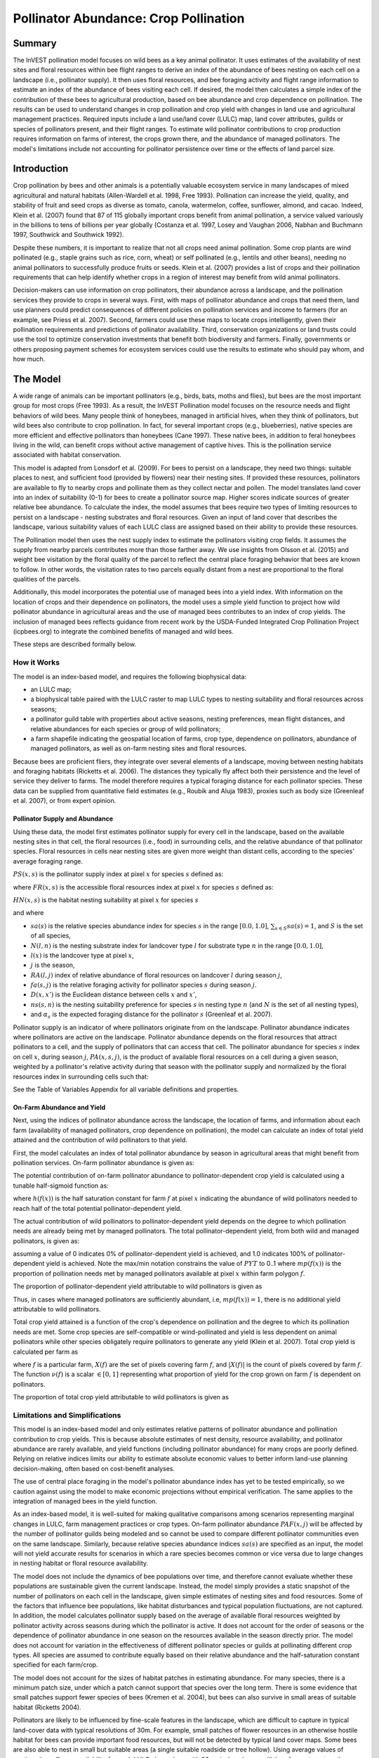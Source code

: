 .. _croppollination:

**************************************
Pollinator Abundance: Crop Pollination
**************************************

Summary
=======

The InVEST pollination model focuses on wild bees as a key animal pollinator. It uses estimates of the availability of nest sites and floral resources within bee flight ranges to derive an index of the abundance of bees nesting on each cell on a landscape (i.e., pollinator supply). It then uses floral resources, and bee foraging activity and flight range information to estimate an index of the abundance of bees visiting each cell. If desired, the model then calculates a simple index of the contribution of these bees to agricultural production, based on bee abundance and crop dependence on pollination. The results can be used to understand changes in crop pollination and crop yield with changes in land use and agricultural management practices. Required inputs include a land use/land cover (LULC) map, land cover attributes, guilds or species of pollinators present, and their flight ranges. To estimate wild pollinator contributions to crop production requires information on farms of interest, the crops grown there, and the abundance of managed pollinators. The model's limitations include not accounting for pollinator persistence over time or the effects of land parcel size.

Introduction
============

Crop pollination by bees and other animals is a potentially valuable ecosystem service in many landscapes of mixed agricultural and natural habitats (Allen-Wardell et al. 1998, Free 1993). Pollination can increase the yield, quality, and stability of fruit and seed crops as diverse as tomato, canola, watermelon, coffee, sunflower, almond, and cacao. Indeed, Klein et al. (2007) found that 87 of 115 globally important crops benefit from animal pollination, a service valued variously in the billions to tens of billions per year globally (Costanza et al. 1997, Losey and Vaughan 2006, Nabhan and Buchmann 1997, Southwick and Southwick 1992).

Despite these numbers, it is important to realize that not all crops need animal pollination. Some crop plants are wind pollinated (e.g., staple grains such as rice, corn, wheat) or self pollinated (e.g., lentils and other beans), needing no animal pollinators to successfully produce fruits or seeds. Klein et al. (2007) provides a list of crops and their pollination requirements that can help identify whether crops in a region of interest may benefit from wild animal pollinators.

Decision-makers can use information on crop pollinators, their abundance across a landscape, and the pollination services they provide to crops in several ways. First, with maps of pollinator abundance and crops that need them, land use planners could predict consequences of different policies on pollination services and income to farmers (for an example, see Priess et al. 2007). Second, farmers could use these maps to locate crops intelligently, given their pollination requirements and predictions of pollinator availability. Third, conservation organizations or land trusts could use the tool to optimize conservation investments that benefit both biodiversity and farmers. Finally, governments or others proposing payment schemes for ecosystem services could use the results to estimate who should pay whom, and how much.

The Model
=========

A wide range of animals can be important pollinators (e.g., birds, bats, moths and flies), but bees are the most important group for most crops (Free 1993). As a result, the InVEST Pollination model focuses on the resource needs and flight behaviors of wild bees. Many people think of honeybees, managed in artificial hives, when they think of pollinators, but wild bees also contribute to crop pollination. In fact, for several important crops (e.g., blueberries), native species are more efficient and effective pollinators than honeybees (Cane 1997). These native bees, in addition to feral honeybees living in the wild, can benefit crops without active management of captive hives. This is the pollination service associated with habitat conservation.

This model is adapted from Lonsdorf et al. (2009). For bees to persist on a landscape, they need two things: suitable places to nest, and sufficient food (provided by flowers) near their nesting sites. If provided these resources, pollinators are available to fly to nearby crops and pollinate them as they collect nectar and pollen. The model translates land cover into an index of suitability (0-1) for bees to create a pollinator source map. Higher scores indicate sources of greater relative bee abundance. To calculate the index, the model assumes that bees require two types of limiting resources to persist on a landscape - nesting substrates and floral resources. Given an input of land cover that describes the landscape, various suitability values of each LULC class are assigned based on their ability to provide these resources.

The Pollination model then uses the nest supply index to estimate the pollinators visiting crop fields. It assumes the supply from nearby parcels contributes more than those farther away. We use insights from Olsson et al. (2015) and weight bee visitation by the floral quality of the parcel to reflect the central place foraging behavior that bees are known to follow. In other words, the visitation rates to two parcels equally distant from a nest are proportional to the floral qualities of the parcels.

Additionally, this model incorporates the potential use of managed bees into a yield index. With information on the location of crops and their dependence on pollinators, the model uses a simple yield function to project how wild pollinator abundance in agricultural areas and the use of managed bees contributes to an index of crop yields. The inclusion of managed bees reflects guidance from recent work by the USDA-Funded Integrated Crop Pollination Project (icpbees.org) to integrate the combined benefits of managed and wild bees.

These steps are described formally below.

How it Works
------------

The model is an index-based model, and requires the following biophysical data:

* an LULC map;
* a biophysical table paired with the LULC raster to map LULC types to nesting suitability and floral resources across seasons;
* a pollinator guild table with properties about active seasons, nesting preferences, mean flight distances, and relative abundances for each species or group of wild pollinators;
* a farm shapefile indicating the geospatial location of farms, crop type, dependence on pollinators, abundance of managed pollinators, as well as on-farm nesting sites and floral resources.

Because bees are proficient fliers, they integrate over several elements of a landscape, moving between nesting habitats and foraging habitats (Ricketts et al. 2006). The distances they typically fly affect both their persistence and the level of service they deliver to farms. The model therefore requires a typical foraging distance for each pollinator species. These data can be supplied from quantitative field estimates (e.g., Roubik and Aluja 1983), proxies such as body size (Greenleaf et al. 2007), or from expert opinion.

Pollinator Supply and Abundance
^^^^^^^^^^^^^^^^^^^^^^^^^^^^^^^

Using these data, the model first estimates pollinator supply for every cell in the landscape, based on the available nesting sites in that cell, the floral resources (i.e., food) in surrounding cells, and the relative abundance of that pollinator species. Floral resources in cells near nesting sites are given more weight than distant cells, according to the species' average foraging range.

:math:`PS(x,s)` is the pollinator supply index at pixel :math:`x` for species :math:`s` defined as:

.. math:: PS(x,s)=FR(x,s) HN(x,s) sa(s)
	:label: (pol. 1)

where :math:`FR(x,s)` is the accessible floral resources index at pixel :math:`x` for species :math:`s` defined as:

.. math:: FR(x,s)=\frac{\sum_{x'\in X}\exp(-D(x,x')/\alpha_s)\sum_{j\in J}RA(l(x'),j)fa(s,j)}{\sum_{x'\in X}\exp(-D(x,x')/\alpha_s)}
	:label: (pol. 2)

:math:`HN(x,s)` is the habitat nesting suitability at pixel :math:`x` for species :math:`s`

.. math:: HN(x,s)=\max_{n\in N}\left[N(l(x),n) ns(s,n)\right]
	:label: (pol. 3)

and where

* :math:`sa(s)` is the relative species abundance index for species :math:`s` in the range :math:`[0.0, 1.0]`, :math:`\sum_{s\in S} sa(s) = 1`, and :math:`S` is the set of all species,
* :math:`N(l,n)` is the nesting substrate index for landcover type :math:`l` for substrate type :math:`n` in the range :math:`[0.0, 1.0]`,
* :math:`l(x)` is the landcover type at pixel :math:`x`,
* :math:`j` is the season,
* :math:`RA(l, j)` index of relative abundance of floral resources on landcover :math:`l` during season :math:`j`,
* :math:`fa(s,j)` is the relative foraging activity for pollinator species :math:`s` during season :math:`j`.
* :math:`D(x,x')` is the Euclidean distance between cells :math:`x` and :math:`x'`,
* :math:`ns(s,n)` is the nesting suitability preference for species :math:`s` in nesting type :math:`n` (and :math:`N` is the set of all nesting types),
* and :math:`\alpha_s` is the expected foraging distance for the pollinator :math:`s` (Greenleaf et al. 2007).

Pollinator supply is an indicator of where pollinators originate from on the landscape. Pollinator abundance indicates where pollinators are active on the landscape. Pollinator abundance depends on the floral resources that attract pollinators to a cell, and the supply of pollinators that can access that cell. The pollinator abundance for species :math:`s` index on cell :math:`x`, during season :math:`j`, :math:`PA(x,s,j)`, is the product of available floral resources on a cell during a given season, weighted by a pollinator's relative activity during that season with the pollinator supply and normalized by the floral resources index in surrounding cells such that:

.. math:: PA(x,s,j)=\left(\frac{RA(l(x),j) fa(s,j)}{FR(x,s)}\right)\frac{\sum_{x'\in X}PS(x',s) \exp(-D(x,x')/\alpha_s)}{\exp(-D(x,x')/\alpha_s)}
	:label: (pol. 4)


See the Table of Variables Appendix for all variable definitions and properties.

On-Farm Abundance and Yield
^^^^^^^^^^^^^^^^^^^^^^^^^^^

Next, using the indices of pollinator abundance across the landscape, the location of farms, and information about each farm (availability of managed pollinators, crop dependence on pollination), the model can calculate an index of total yield attained and the contribution of wild pollinators to that yield.

First, the model calculates an index of total pollinator abundance by season in agricultural areas that might benefit from pollination services. On-farm pollinator abundance is given as:

.. math:: PAT(x,j)=\sum_{s\in S}PA(x,s,j)
	:label: (pol. 5)

The potential contribution of on-farm pollinator abundance to pollinator-dependent crop yield is calculated using a tunable half-sigmoid function as:

.. math:: FP(x)=\frac{PAT(x,j(f(x)))(1-h(f(x)))}{h(f(x))(1-2PAT(x,j(f(x)))+PAT(x,j(f(x))}
	:label: (pol. 6)

where :math:`h(f(x))` is the half saturation constant for farm :math:`f` at pixel :math:`x` indicating the abundance of wild pollinators needed to reach half of the total potential pollinator-dependent yield.

The actual contribution of wild pollinators to pollinator-dependent yield depends on the degree to which pollination needs are already being met by managed pollinators. The total pollinator-dependent yield, from both wild and managed pollinators, is given as:

.. math:: PYT(x)=\min(mp(f(x))+FP(x),1)
	:label: (pol. 7)

assuming a value of 0 indicates 0% of pollinator-dependent yield is achieved, and 1.0 indicates 100% of pollinator-dependent yield is achieved. Note the max/min notation constrains the value of :math:`PYT` to 0..1 where :math:`mp(f(x))` is the proportion of pollination needs met by managed pollinators available at pixel :math:`x` within farm polygon :math:`f`.

The proportion of pollinator-dependent yield attributable to wild pollinators is given as

.. math:: PYW(x)=\max(0, PYT(x)-mp(f(x)))
	:label: (pol. 8)

Thus, in cases where managed pollinators are sufficiently abundant, i.e, :math:`mp(f(x))=1`, there is no additional yield attributable to wild pollinators.

Total crop yield attained is a function of the crop's dependence on pollination and the degree to which its pollination needs are met. Some crop species are self-compatible or wind-pollinated and yield is less dependent on animal pollinators while other species obligately require pollinators to generate any yield (Klein et al. 2007). Total crop yield is calculated per farm as

.. math:: YT(f)=1-\nu(f)\left(1-\sum_{x\in X(f)}PYT(x)/|X(f)|\right)
	:label: (pol. 9)

where :math:`f` is a particular farm, :math:`X(f)` are the set of pixels covering farm :math:`f`, and :math:`|X(f)|` is the count of pixels covered by farm :math:`f`. The function :math:`\nu(f)` is a scalar :math:`\in [0,1]` representing what proportion of yield for the crop grown on farm :math:`f` is dependent on pollinators.

The proportion of total crop yield attributable to wild pollinators is given as

.. math:: YW(f)=\nu(f)\left(\sum_{x\in X(f)}PYW(x)/|X(f)|\right)
	:label: (pol. 10)

Limitations and Simplifications
-------------------------------

This model is an index-based model and only estimates relative patterns of pollinator abundance and pollination contribution to crop yields. This is because absolute estimates of nest density, resource availability, and pollinator abundance are rarely available, and yield functions (including pollinator abundance) for many crops are poorly defined. Relying on relative indices limits our ability to estimate absolute economic values to better inform land-use planning decision-making, often based on cost-benefit analyses.

The use of central place foraging in the model's pollinator abundance index has yet to be tested empirically, so we caution against using the model to make economic projections without empirical verification. The same applies to the integration of managed bees in the yield function.

As an index-based model, it is well-suited for making qualitative comparisons among scenarios representing marginal changes in LULC, farm management practices or crop types. On-farm pollinator abundance :math:`PAF(x,j)` will be affected by the number of pollinator guilds being modeled and so cannot be used to compare different pollinator communities even on the same landscape. Similarly, because relative species abundance indices :math:`sa(s)` are specified as an input, the model will not yield accurate results for scenarios in which a rare species becomes common or vice versa due to large changes in nesting habitat or floral resource availability.

The model does not include the dynamics of bee populations over time, and therefore cannot evaluate whether these populations are sustainable given the current landscape. Instead, the model simply provides a static snapshot of the number of pollinators on each cell in the landscape, given simple estimates of nesting sites and food resources. Some of the factors that influence bee populations, like habitat disturbances and typical population fluctuations, are not captured. In addition, the model calculates pollinator supply based on the average of available floral resources weighted by pollinator activity across seasons during which the pollinator is active. It does not account for the order of seasons or the dependence of pollinator abundance in one season on the resources available in the season directly prior. The model does not account for variation in the effectiveness of different pollinator species or guilds at pollinating different crop types. All species are assumed to contribute equally based on their relative abundance and the half-saturation constant specified for each farm/crop.

The model does not account for the sizes of habitat patches in estimating abundance. For many species, there is a minimum patch size, under which a patch cannot support that species over the long term. There is some evidence that small patches support fewer species of bees (Kremen et al. 2004), but bees can also survive in small areas of suitable habitat (Ricketts 2004).

Pollinators are likely to be influenced by fine-scale features in the landscape, which are difficult to capture in typical land-cover data with typical resolutions of 30m. For example, small patches of flower resources in an otherwise hostile habitat for bees can provide important food resources, but will not be detected by typical land cover maps. Some bees are also able to nest in small but suitable areas (a single suitable roadside or tree hollow). Using average values of nesting site or flower availability for each LULC class, along with 30m pixels or larger, will therefore not capture these fine scale but important areas of resources.

Data Needs
==========

- **Workspace** (required). Folder where model outputs will be written. Make sure that there is ample disk space, and write permissions are correct.

- **Suffix** (optional). Text string that will be appended to the end of output file names, as "\_Suffix". Use a Suffix to differentiate model runs, for example by providing a short name for each scenario. If a Suffix is not provided, or changed between model runs, the tool will overwrite previous results.

- **Land Cover Map (required)**. Raster of LULC for each pixel, where each unique integer represents a different LULC class. *All values in this raster MUST have corresponding entries in the Land Cover Biophysical Table.* This coverage must be of fine enough resolution (i.e., sufficiently small cell size) to capture the movements of bees on a landscape. If bees fly 800 meters on average and cells are 1000 meters across, the model will not fully capture the movement of bees from their nesting sites to neighboring farms.

- **Land Cover Biophysical Table** (required). A .csv (Comma Separated Value) table containing model information corresponding to each of the classes in the LULC. *All classes in the LULC raster MUST have corresponding values in this table.* Data needed are relative indices (0-1). Data can be summarized from field surveys, or obtained by expert assessment if field data is unavailable. Each row is an LULC class and columns must be named and defined as follows:

 * *lucode*: LULC class code. LULC codes must match the 'value' column in the LULC raster and must be integer or floating point values, in consecutive order, and unique.

 * *description* (optional): Text description of each LULC class.

 * *nesting_[SUBSTRATE]_availability_index*: Relative index of the availability of the given nesting type within each LULC type, on a floating point scale of 0-1. The *SUBSTRATE* name must exactly match a substrate given in the Guild Table.

 * *floral_resources_[SEASON]_index*: Relative abundance (floating point value 0-1) of flowers in each LULC class for the given season. There are two aspects to consider when estimating the relative floral abundance of each LULC class: % floral abundance or % floral coverage, as well as the duration of flowering during each season. For example, an LULC class comprised 100% of a mass flowering crop that flowers the entire season with an abundance cover of 80% would be given a suitability value of 0.80. An LULC class that flowers only half of the season at 80% floral coverage would be given a floral suitability value of 0.40. The *SEASON* name must exactly match a season given in the Guild Table.

 **Example Biophysical Table:**

 .. csv-table::
    :file: ../invest-sample-data/pollination/landcover_biophysical_table_modified.csv
    :header-rows: 1
    :widths: auto

-	**Guild Table** (required). A .csv (Comma Separated Value) table containing information on each species or guild of pollinator to be modeled. 'Guild' refers to a group of bee species that show the same nesting behavior, whether preferring to build nests in the ground, in tree cavities, or other habitat features. If multiple species are known to be important pollinators, and if they differ in terms of flight season, nesting requirements, or flight distance, provide data on each separately. If little or no data are available, create a single 'proto-pollinator' with data taken from average values or expert opinion about the whole pollinator community. Each row is a unique species or guild of pollinator and columns must be named and defined as follows:

 Note: The [SUBSTRATE] and [SEASON] strings in column names should be customized for meaning, but must be consistent with column names in the Land Cover Biophysical Table.

 *	*species*: Name of species or guild (Species names can be numerical codes or strings.)

 * Any number of *nesting_suitability_[SUBSTRATE]_index* columns, one for each SUBSTRATE defined: Values must be entered as a floating point number between 0 and 1, with 1 indicating a nesting substrate that is fully utilized and 0 indicating a nest substrate that is not utilized at all. Substrates are user defined, but might include ground nests, tree cavities, etc. The SUBSTRATE string must match a *nesting_[SUBSTRATE]_availability_index* in the Land Cover Biophysical Table.

 *	Any number of *foraging_activity_[SEASON]_index* columns, one for each SEASON defined: Pollinator activity by floral season (i.e., flight season). Values must be entered as a floating point number between 0 and 1, with 1 indicating the season of greatest activity for the guild or species, and 0 indicating a season of no activity. Seasons are user defined but might include spring, summer, fall; wet, dry, etc. The SEASON string must match a *floral_resources_[SEASON]_index* column in the Land Cover Biophysical Table.

 *	*alpha*: Average distance each species or guild travels to forage on flowers, specified in integer meters. The model uses this estimated distance to define the neighborhood of available flowers around a given cell, and to weight the sums of floral resources and pollinator abundances on farms. This value can be determined by typical foraging distance of a bee species based on an allometric relationship (see Greenleaf et al. 2007).

 * *relative_abundance*: A floating point value indicating the weighted relative abundance of the species' contribution to pollinator abundance. Setting this value to the same value for each species will result in each species being weighted equally.

 *Example:* A hypothetical Guilds Table with two species. There are two main SUBSTRATEs, "cavity" and "ground." Species "Apis" uses both cavity and ground nesting types, and species "Bombus" only uses cavity nests. There are two SEASONs, "spring" and "summer". Typical flight distances, specified in meters (alpha), vary widely between species. The relative_abundance of Bombus is higher than Apis, indicating that there are more Bombus pollinators than Apis.

 **Example Guild Table:**

 .. csv-table::
       :file: ../invest-sample-data/pollination/guild_table.csv
       :header-rows: 1
       :widths: auto

-	**Farm Vector** (optional): In order to calculate information related to crop yields, the model uses a polygon vector layer (shapefile) to indicate farm areas, and the attribute table of that shapefile provides information specific to each farm. The Farm Vector shapefile's attribute table must include the following fields:

 Note: Inclusion of the optional Farm Vector will overwrite seasonal floral resource values and nesting substrate suitability values in any areas that overlap the LULC raster.

 * *crop_type* (string): Name of the crop grown on that polygon, ex. "blueberries", "almonds", etc. For farms growing multiple overlapping crops, or crops in multiple seasons, a separate overlapping polygon must be included for each crop.

 * *half_sat* (floating point): The half saturation coefficient for the crop grown on that farm. This is the value of the wild pollinator abundance index that results in 50% of pollinator-dependent crop yield being attained. This is a tunable parameter that may be most useful to adjust following an initial run of the model and an examination of the results.

 * *season* (string): the season in which the crop is pollinated. This season must match a SEASON provided in the Guilds Table.

 * *fr_[SEASON]* (floating point value in the range [0.0, 1.0]): The floral resources available at this farm for the given season. The SEASON string must exactly match one of the seasons provided in the Guild Table.

 * *n_[SUBSTRATE]* (floating point value in the range [0.0, 1.0]): The nesting substrate suitability for the farm for the given substrate. The SUBSTRATE string must exactly match one of the substrates provided in the Guild Table.

 * *p_dep* (floating point value in the range [0.0, 1.0]): The proportion of crop dependent on pollinators. See Klein et al. (2007) for estimates for common crops.

 * *p_managed* (floating point value in the range [0.0, 1.0]): The proportion of pollination required on the farm provided by managed pollinators. This can be estimated as the proportion of the recommended hive density or stocking rate. See Delaplane & Mayer (2000) for recommended stocking rates in the United States. Agricultural extension offices are also a good source of this information.

.. _interpreting-results:

Interpreting Results
====================

Final Results
-------------

* **Parameter log**: Each time the model is run, a text (.txt) file will be created in the Workspace. The file will list the parameter values and output messages for that run and will be named according to the service, the date and time. When contacting NatCap about errors in a model run, please include the parameter log.

* **farm_results_[Suffix].shp**: (Only generated if a farm vector is provided) A copy of the input farm polygon vector file with the following additional fields:

  * *p_abund*: average pollinator abundance on the farm for the active season
  * *y_tot*: total yield index, including wild and managed pollinators and pollinator independent yield.
  * *pdep_y_w*: index of potential pollination dependent yield attributable to wild pollinators.
  * *y_wild*: index of the total yield attributable to wild pollinators.
  
* **farm_pollinators_[Suffix].tif**: (Only generated if a farm vector is provided) Per-pixel total pollinator abundance across all species per season, clipped to the geometry of the farm vector's polygons.

* **pollinator_abundance_[SPECIES]_[SEASON]_[Suffix].tif**: Per-pixel abundance of pollinator SPECIES in season SEASON.

* **pollinator_supply_[SPECIES]_[Suffix].tif**: Per-pixel index of pollinator SPECIES that could be on a pixel given its arbitrary abundance factor from the table, multiplied by the habitat suitability for that species at that pixel, multiplied by the available floral resources that a pollinator could fly to from that pixel. (Eqn. 1)

* **total_pollinator_abundance_[SEASON]_[Suffix].tif**: (Only generated if a farm vector is provided) Per-pixel total pollinator abundance across all species per season.

* **total_pollinator_yield_[Suffix].tif**: (Only generated if a farm vector is provided) Per-pixel total pollinator yield index for pixels that overlap farms, including wild and managed pollinators.

* **wild_pollinator_yield_[Suffix].tif**: (Only generated if a farm vector is provided) Per-pixel pollinator yield index for pixels that overlap farms, for wild-pollinators only.

Intermediate Results
^^^^^^^^^^^^^^^^^^^^

You may also want to examine the intermediate results. These files can help determine the reasons for the patterns in the final results, and can also be used to better understand the model, and troubleshoot. They are found in the *intermediate_outputs* folder within the Workspace directory defined for the model run, and most of them have file names that give a good idea of what the layer represents.

Appendix: Table of Variables
============================

* :math:`x` - a pixel coordinate.
* :math:`X` - set of all pixels in the landcover map.
* :math:`f(x)` - farm at pixel x.
* :math:`F` - set of all pixels that are located in farms.
* :math:`s` - bee species.
* :math:`n` - nesting type (ground, cavity).
* :math:`N` - set of all nesting types.
* :math:`j` - season (fall, spring, etc).
* :math:`J` - set of all seasons (ex: {fall, spring}).
* :math:`fj(f, x)` - active pollination season for farm :math:`f` at pixel :math:`x`.
* :math:`\alpha_s` - mean foraging distance for species s.
* :math:`ns(s,n)` - nesting suitability preference for species :math:`s` in nesting type :math:`n`.
* :math:`HN(x,s)` - habitat nesting suitability at pixel :math:`x` for species :math:`s` [0.0, 1.0].
* :math:`N(l,n)` - the nesting substrate index for landcover type :math:`l` for substrate type :math:`n` in the range :math:`[0.0, 1.0]`.
* :math:`RA(l,j)` - index of relative abundance of floral resources on landcover type :math:`l` during season :math:`j`. :math:`[0.0, 1.0]`
* :math:`fa(s,j)` - relative foraging activity for species :math:`s` during season :math:`j`.
* :math:`FR(x,s)` - accessible floral resources index at pixel :math:`x` for species :math:`s`.
* :math:`D(x,x')` - euclidean distance between the centroid of pixel :math:`x` and :math:`x'`.
* :math:`PS(x,s)` - pollinator supply index at pixel :math:`x` for species :math:`s`.
* :math:`PA(x,s,j)` - pollinator abundance at pixel :math:`s` for species :math:`s`.
* :math:`PAT(x,j)` - total on-farm pollinator abundance at pixel :math:`x` in season :math:`j`, accounting for all species
* :math:`FP(x)` - the potential contribution of on-farm pollinator abundance to pollinator-dependent crop yield at a farm pixel during the season in which pollination is needed for that farm.
* :math:`mp(f)` - abundance of managed pollinators on farm :math:`f` relative to the recommended stocking rate.
* :math:`h(f)` - half saturation coefficient for farm :math:`f`.
* :math:`PYT(x)` - total pollinator-attributable yield at pixel x for season :math:`j`, accounting for wild and managed pollinators.
* :math:`PYW(x)` - wild-pollinator-attributable yield at pixel x for season :math:`j`.
* :math:`sa(s)` - relative species abundance index for species :math:`s`.
* :math:`YT(f)` - average farm yield for farm parcel :math:`f` accounting for pollinator dependency of crop.
* :math:`YW(f)` - proportion of average farm yield for farm parcel :math:`f` attributable to wild pollinators, accounting for pollinator dependency of crop.
* :math:`\nu(f)` - proportion of crop yield dependent on pollination.

Appendix: Data Sources
======================

.. note:: The sample data is only meant to illustrate the data structure and should not be used as a data source.

Crop Dependence on Pollinators
------------------------------
See Klein et al. 2007 for a list of globally important crops and their dependence on animal pollinators.

Nesting Suitability and Floral Resource Availability
----------------------------------------------------
Koh et al. 2016 contains nesting suitability and floral resource availability data for 45 land use categories.

:ref:`Land Use/Land Cover <lulc>`
---------------------------------

References
==========

Allen-Wardell, G., P. Bernhardt, R. Bitner, A. Burquez, S. Buchmann, J. Cane, PA Cox, V. Dalton, P. Feinsinger, M. Ingram, D. Inouye, CE Jones, K. Kennedy, P. Kevan, and H. Koopowitz. 1998. The potential consequences of pollinator declines on the conservation of biodiversity and stability of food crop yields. Conservation Biology 12: 8-17.

Cane, JH. 1997. Lifetime monetary value of individual pollinators: the bee habropoda laboriosa at rabbiteye blueberry (vaccinium ashei reade). Acta Horticulturae 446: 67-70.

Costanza, R., R. d'Arge, R. de Groot, S. Farber, M. Grasso, B. Hannon, K. Limburg, S. Naeem, RV O'Neill, J. Paruelo, RG Raskin, P. Sutton, and M. van den Belt. 1997. The value of the world's ecosystem services and natural capital. Nature 387: 253-260.

Delaplane, KS, and DF Mayer. 2000. Crop pollination by bees. CABI Publishing, New York.

Free, JB. 1993. Insect pollination of crops. Academic Press, London.

Greenleaf, SS, NM Williams, R. Winfree, and C. Kremen. 2007. Bee foraging ranges and their relationship to body size. Oecologia 153: 589-596.

Greenleaf, SS, and C. Kremen. 2006. Wild bee species increase tomato production and respond differently to surrounding land use in Northern California. Biological Conservation 133:81-87.

Klein, AM, BE Vaissiere, JH Cane, I. Steffan-Dewenter, SA Cunningham, C. Kremen, and T. Tscharntke. 2007. Importance of pollinators in changing landscapes for world crops. Proceedings of the Royal Society B-Biological Sciences 274: 303-313.

Koh, I., E. Lonsdorf, N. Williams, C. Brittain, R. Isaacs, J. Gibbs, and T. Ricketts. 2016. Modeling the status, trends, and impacts of wild bee abundance in the United States. Proceedings of the National Academy of Sciences 113 (1) 140-145; DOI: 10.1073/pnas.1517685113

Kremen, C., NM Williams, RL Bugg, JP Fay, and RW Thorp. 2004. The area requirements of an ecosystem service: crop pollination by native bee communities in California. Ecology Letters 7: 1109-1119.

Lonsdorf, E., C. Kremen, T. Ricketts, R. Winfree, N. Williams, and SS Greenleaf. 2009. Modelling pollination services across agricultural landscapes. Annals of Botany 1: 12. online [https://pubmed.ncbi.nlm.nih.gov/19324897/]

Lonsdorf, E., TH Ricketts, CM Kremen, NM Williams, and S. Greenleaf. in press. Pollination services in P. Kareiva, TH Ricketts, GC Daily, H. Tallis, and S. Polasky, eds. The theory and practice of ecosystem service valuation.

Losey, JE, and M. Vaughan. 2006. The economic value of ecological services provided by insects. Bioscience 56: 311-323.

Nabhan, GP, and SL Buchmann. 1997. Services provided by pollinators. Pages 133-150 in GC Daily, ed. Nature's services. Island Press, Washington, D.C.

Olsson, O. A. Bolin, H. Smith, and E. Lonsdorf. 2015. Modeling pollinating bee visitation rates in heterogeneous landscapes from foraging theory. Ecological Modelling 316: 133-143.

Priess, JA, M. Mimler, AM Klein, S. Schwarze, T. Tscharntke, and I. Steffan-Dewenter. 2007. Linking deforestation scenarios to pollination services and economic returns in coffee agroforestry systems. Ecological Applications 17: 407-417.

Ricketts, TH. 2004. Tropical forest fragments enhance pollinator activity in nearby coffee crops. Conservation Biology 18: 1262-1271.

Ricketts, TH, NM Williams, and MM Mayfield. 2006. Connectivity and ecosystem services: crop pollination in agricultural landscapes. Pages 255-289 in M. Sanjayan and K. Crooks, eds. Connectivity for Conservation. Cambridge University Press, Cambridge, UK.

Roubik, DW, and M. Aluja. 1983. Flight ranges of Melipona and Trigona in tropical forest. Journal of the Kansas Entomological Society 56: 217-222.

Southwick, EE, and L. Southwick. 1992. Estimating the economic value of honey-bees (Hymenoptera; Apidae) as agricultural pollinators in the United States. Journal of Economic Entomology 85: 621-633.

Winfree, R., J. Dushoff, EE Crone, CB Schultz, RV Budny, NM Williams, and C. Kremen. 2005. Testing simple indices of habitat proximity. American Naturalist 165(6): 707-717.
